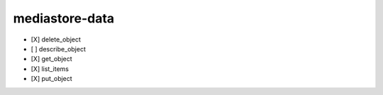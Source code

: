 .. _implementedservice_mediastore-data:

===============
mediastore-data
===============



- [X] delete_object
- [ ] describe_object
- [X] get_object
- [X] list_items
- [X] put_object

